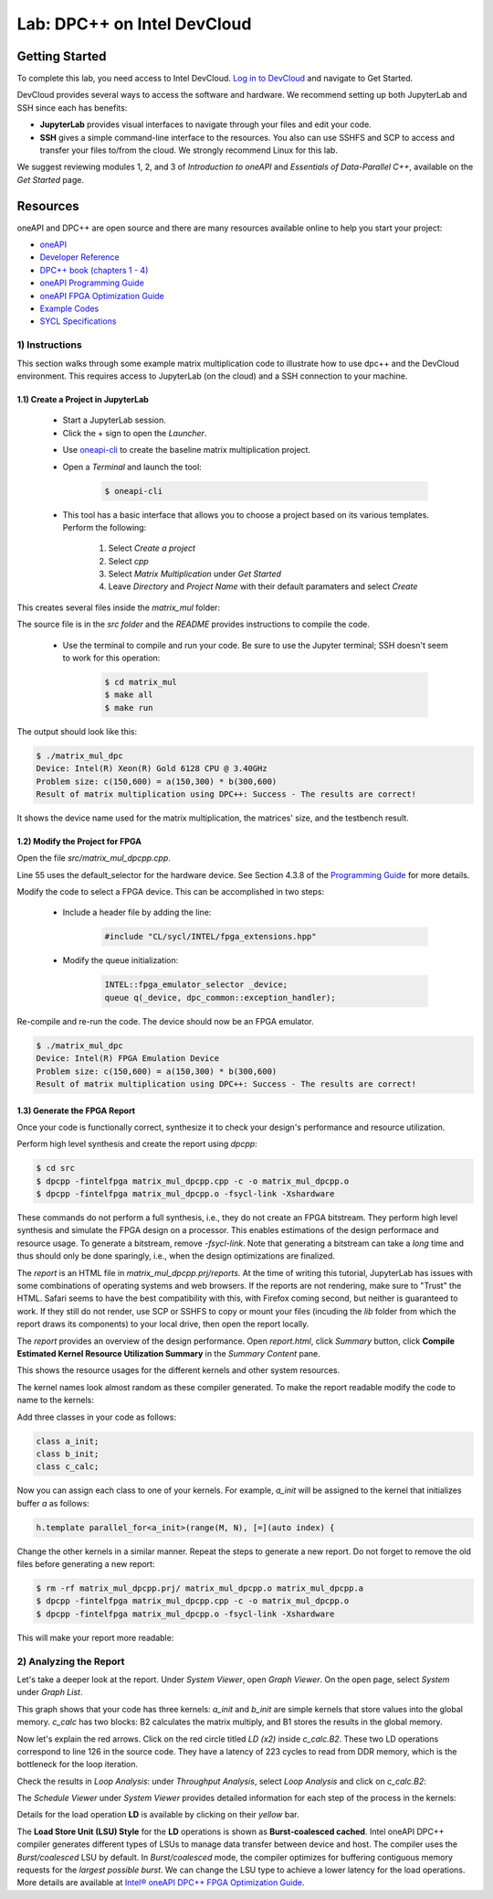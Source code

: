 Lab: DPC++ on Intel DevCloud
====================

Getting Started
********************

To complete this lab, you need access to Intel DevCloud. `Log in to DevCloud <https://devcloud.intel.com/oneapi/>`_ and navigate to Get Started.

DevCloud provides several ways to access the software and hardware. We recommend setting up both JupyterLab and SSH since each has benefits:

* **JupyterLab** provides visual interfaces to navigate through your files and edit your code.

* **SSH** gives a simple command-line interface to the resources. You also can use SSHFS and SCP to access and transfer your files to/from the cloud. We strongly recommend Linux for this lab.

.. image :: https://i.imgur.com/Z2bRl46.png

We suggest reviewing modules 1, 2, and 3 of *Introduction to oneAPI* and *Essentials of Data-Parallel C++*, available on the *Get Started* page.

Resources
************

oneAPI and DPC++ are open source and there are many resources available online to help you start your project:

* `oneAPI <https://www.oneapi.com/>`_

* `Developer Reference <https://software.intel.com/en-us/oneapi>`_

* `DPC++ book (chapters 1 - 4) <https://tinyurl.com/book-dpcpp>`_

* `oneAPI Programming Guide <https://software.intel.com/sites/default/files/oneAPIProgrammingGuide_3.pdf>`_

* `oneAPI FPGA Optimization Guide <https://software.intel.com/content/www/us/en/develop/documentation/oneapi-fpga-optimization-guide/top.html>`_

* `Example Codes <http://tinyurl.com/oneapimodule?1>`_

* `SYCL Specifications <https://www.khronos.org/registry/SYCL/specs/sycl-1.2.1.pdf>`_
 

1) Instructions
---------------

This section walks through some example matrix multiplication code to illustrate how to use dpc++ and the DevCloud environment. This requires access to JupyterLab (on the cloud) and a SSH connection to your machine.

1.1) Create a Project in JupyterLab
####################

	* Start a JupyterLab session. 

	* Click the + sign to open the *Launcher*.

	.. image :: https://i.imgur.com/UmK4kbY.png


	* Use `oneapi-cli <https://github.com/intel/oneapi-cli>`_ to create the baseline matrix multiplication project.

	* Open a *Terminal* and launch the tool:

		.. code-block :: python

			$ oneapi-cli
			
	* This tool has a basic interface that allows you to choose a project based on its various templates. Perform the following:

		1) Select *Create a project*
		
		2) Select *cpp*
		
		3) Select *Matrix Multiplication* under *Get Started*
		
		4) Leave *Directory* and *Project Name* with their default paramaters and select *Create*
	
This creates several files inside the *matrix_mul* folder: 

.. image :: https://i.imgur.com/n2q6v8C.png

The source file is in the *src folder* and the *README* provides instructions to compile the code.

	* Use the terminal to compile and run your code. Be sure to use the Jupyter terminal; SSH doesn't seem to work for this operation:

		.. code-block :: python

			$ cd matrix_mul
			$ make all
			$ make run
	
The output should look like this:

.. code-block :: python

	$ ./matrix_mul_dpc
	Device: Intel(R) Xeon(R) Gold 6128 CPU @ 3.40GHz
	Problem size: c(150,600) = a(150,300) * b(300,600)
	Result of matrix multiplication using DPC++: Success - The results are correct!
		
It shows the device name used for the matrix multiplication, the matrices' size, and the testbench result.


1.2) Modify the Project for FPGA
###################

Open the file *src/matrix_mul_dpcpp.cpp*.

Line 55 uses the default_selector for the hardware device. See Section 4.3.8 of the `Programming Guide <https://software.intel.com/sites/default/files/oneAPIProgrammingGuide_3.pdf>`_ for more details.

Modify the code to select a FPGA device. This can be accomplished in two steps:

	* Include a header file by adding the line: 
	
		.. code-block :: c++

			#include "CL/sycl/INTEL/fpga_extensions.hpp"
	
	* Modify the queue initialization: 

		.. code-block :: c++

			INTEL::fpga_emulator_selector _device;
			queue q(_device, dpc_common::exception_handler);
	
Re-compile and re-run the code. The device should now be an FPGA emulator.

.. code-block :: python

	$ ./matrix_mul_dpc
	Device: Intel(R) FPGA Emulation Device
	Problem size: c(150,600) = a(150,300) * b(300,600)
	Result of matrix multiplication using DPC++: Success - The results are correct!


1.3) Generate the FPGA Report
########################################

Once your code is functionally correct, synthesize it to check your design's performance and resource utilization.

Perform high level synthesis and create the report using *dpcpp*:

.. code-block :: python

	$ cd src
	$ dpcpp -fintelfpga matrix_mul_dpcpp.cpp -c -o matrix_mul_dpcpp.o
	$ dpcpp -fintelfpga matrix_mul_dpcpp.o -fsycl-link -Xshardware
	
These commands do not perform a full synthesis, i.e., they do not create an FPGA bitstream. They perform high level synthesis and simulate the FPGA design on a processor. This enables estimations of the design performace and resource usage. To generate a bitstream, remove *-fsycl-link*. Note that generating a bitstream can take a *long* time and thus should only be done sparingly, i.e., when the design optimizations are finalized. 

The *report* is an HTML file in *matrix_mul_dpcpp.prj/reports*. At the time of writing this tutorial, JupyterLab has issues with some combinations of operating systems and web browsers. If the reports are not rendering, make sure to "Trust" the HTML. Safari seems to have the best compatibility with this, with Firefox coming second, but neither is guaranteed to work. If they still do not render, use SCP or SSHFS to copy or mount your files (incuding the *lib* folder from which the report draws its components) to your local drive, then open the report locally.

The *report* provides an overview of the design performance. Open *report.html*, click *Summary* button, click **Compile Estimated Kernel Resource Utilization Summary** in the *Summary Content* pane.

This shows the resource usages for the different kernels and other system resources. 

.. image :: https://i.imgur.com/27PvOPX.png

The kernel names look almost random as these compiler generated. To make the report readable modify the code to name to the kernels:

Add three classes in your code as follows:

.. code-block :: c++
	
	class a_init;
	class b_init;
	class c_calc;
	
Now you can assign each class to one of your kernels. For example, *a_init* will be assigned to the kernel that initializes buffer *a* as follows:

.. code-block :: c++

	h.template parallel_for<a_init>(range(M, N), [=](auto index) {
	
Change the other kernels in a similar manner. Repeat the steps to generate a new report. Do not forget to remove the old files before generating a new report:

.. code-block :: python

	$ rm -rf matrix_mul_dpcpp.prj/ matrix_mul_dpcpp.o matrix_mul_dpcpp.a
	$ dpcpp -fintelfpga matrix_mul_dpcpp.cpp -c -o matrix_mul_dpcpp.o
	$ dpcpp -fintelfpga matrix_mul_dpcpp.o -fsycl-link -Xshardware

This will make your report more readable:

.. image :: https://i.imgur.com/u8rjftn.png

2) Analyzing the Report
---------------------------

Let's take a deeper look at the report. Under *System Viewer*, open *Graph Viewer*. On the open page, select *System* under *Graph List*.

This graph shows that your code has three kernels: *a_init* and *b_init* are simple kernels that store values into the global memory. *c_calc* has two blocks: B2 calculates the matrix multiply, and B1 stores the results in the global memory. 

Now let's explain the red arrows. Click on the red circle titled *LD (x2)* inside *c_calc.B2*. These two LD operations correspond to line 126 in the source code. They have a latency of 223 cycles to read from DDR memory, which is the bottleneck for the loop iteration.

.. image :: https://i.imgur.com/F5Y9jYm.png

Check the results in *Loop Analysis*: under *Throughput Analysis*, select *Loop Analysis* and click on *c_calc.B2*:

.. image :: https://i.imgur.com/vXlEsMd.png

The *Schedule Viewer* under *System Viewer* provides detailed information for each step of the process in the kernels:

.. image :: https://i.imgur.com/cJmQUhZ.png

Details for the load operation **LD** is available by clicking on their *yellow* bar. 

.. image :: https://i.imgur.com/IgN1CVJ.png

The **Load Store Unit (LSU) Style** for the **LD** operations is shown as **Burst-coalesced cached**. Intel oneAPI DPC++ compiler generates different types of LSUs to manage data transfer between device and host. The compiler uses the *Burst/coalesced* LSU by default. In *Burst/coalesced* mode, the compiler optimizes for buffering contiguous memory requests for the *largest possible burst*. We can change the LSU type to achieve a lower latency for the load operations. More details are available at `Intel® oneAPI DPC++ FPGA Optimization Guide <https://software.intel.com/content/www/us/en/develop/download/oneapi-fpga-optimization-guide.html>`_.



